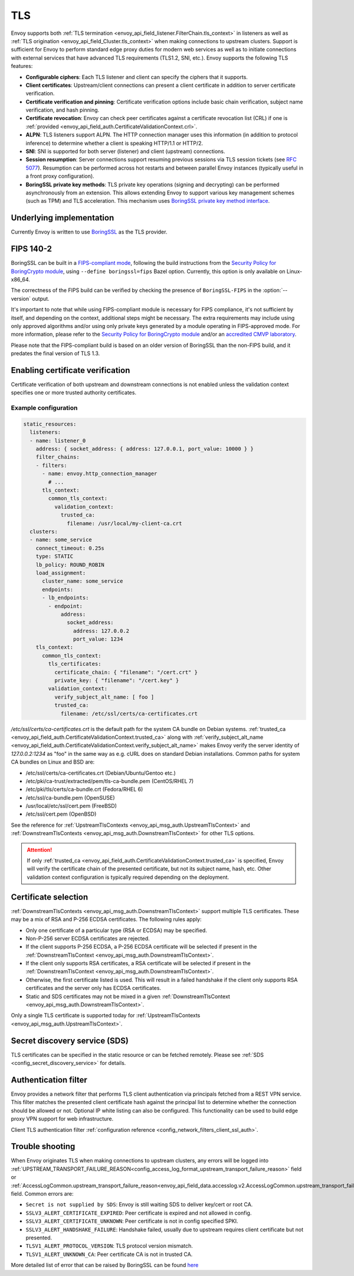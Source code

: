 .. _arch_overview_ssl:

TLS
===

Envoy supports both :ref:`TLS termination <envoy_api_field_listener.FilterChain.tls_context>` in listeners as well as
:ref:`TLS origination <envoy_api_field_Cluster.tls_context>` when making connections to upstream
clusters. Support is sufficient for Envoy to perform standard edge proxy duties for modern web
services as well as to initiate connections with external services that have advanced TLS
requirements (TLS1.2, SNI, etc.). Envoy supports the following TLS features:

* **Configurable ciphers**: Each TLS listener and client can specify the ciphers that it supports.
* **Client certificates**: Upstream/client connections can present a client certificate in addition
  to server certificate verification.
* **Certificate verification and pinning**: Certificate verification options include basic chain
  verification, subject name verification, and hash pinning.
* **Certificate revocation**: Envoy can check peer certificates against a certificate revocation list
  (CRL) if one is :ref:`provided <envoy_api_field_auth.CertificateValidationContext.crl>`.
* **ALPN**: TLS listeners support ALPN. The HTTP connection manager uses this information (in
  addition to protocol inference) to determine whether a client is speaking HTTP/1.1 or HTTP/2.
* **SNI**: SNI is supported for both server (listener) and client (upstream) connections.
* **Session resumption**: Server connections support resuming previous sessions via TLS session
  tickets (see `RFC 5077 <https://www.ietf.org/rfc/rfc5077.txt>`_). Resumption can be performed
  across hot restarts and between parallel Envoy instances (typically useful in a front proxy
  configuration).
* **BoringSSL private key methods**: TLS private key operations (signing and decrypting) can be
  performed asynchronously from an extension. This allows extending Envoy to support various key
  management schemes (such as TPM) and TLS acceleration. This mechanism uses
  `BoringSSL private key method interface <https://github.com/google/boringssl/blob/c0b4c72b6d4c6f4828a373ec454bd646390017d4/include/openssl/ssl.h#L1169>`_.

Underlying implementation
-------------------------

Currently Envoy is written to use `BoringSSL <https://boringssl.googlesource.com/boringssl>`_ as the
TLS provider.

.. _arch_overview_ssl_fips:

FIPS 140-2
----------

BoringSSL can be built in a
`FIPS-compliant mode <https://boringssl.googlesource.com/boringssl/+/master/crypto/fipsmodule/FIPS.md>`_,
following the build instructions from the `Security Policy for BoringCrypto module
<https://csrc.nist.gov/CSRC/media/projects/cryptographic-module-validation-program/documents/security-policies/140sp3318.pdf>`_,
using ``--define boringssl=fips`` Bazel option. Currently, this option is only available on Linux-x86_64.

The correctness of the FIPS build can be verified by checking the presence of ``BoringSSL-FIPS``
in the :option:`--version` output.

It's important to note that while using FIPS-compliant module is necessary for FIPS compliance,
it's not sufficient by itself, and depending on the context, additional steps might be necessary.
The extra requirements may include using only approved algorithms and/or using only private keys
generated by a module operating in FIPS-approved mode. For more information, please refer to the
`Security Policy for BoringCrypto module
<https://csrc.nist.gov/CSRC/media/projects/cryptographic-module-validation-program/documents/security-policies/140sp3318.pdf>`_
and/or an `accredited CMVP laboratory <https://csrc.nist.gov/projects/testing-laboratories>`_.

Please note that the FIPS-compliant build is based on an older version of BoringSSL than
the non-FIPS build, and it predates the final version of TLS 1.3.

.. _arch_overview_ssl_enabling_verification:

Enabling certificate verification
---------------------------------

Certificate verification of both upstream and downstream connections is not enabled unless the
validation context specifies one or more trusted authority certificates.

Example configuration
^^^^^^^^^^^^^^^^^^^^^

.. code-block:: yaml

  static_resources:
    listeners:
    - name: listener_0
      address: { socket_address: { address: 127.0.0.1, port_value: 10000 } }
      filter_chains:
      - filters:
        - name: envoy.http_connection_manager
          # ...
        tls_context:
          common_tls_context:
            validation_context:
              trusted_ca:
                filename: /usr/local/my-client-ca.crt
    clusters:
    - name: some_service
      connect_timeout: 0.25s
      type: STATIC
      lb_policy: ROUND_ROBIN
      load_assignment:
        cluster_name: some_service
        endpoints:
        - lb_endpoints:
          - endpoint:
              address:
                socket_address:
                  address: 127.0.0.2
                  port_value: 1234
      tls_context:
        common_tls_context:
          tls_certificates:
            certificate_chain: { "filename": "/cert.crt" }
            private_key: { "filename": "/cert.key" }
          validation_context:
            verify_subject_alt_name: [ foo ]
            trusted_ca:
              filename: /etc/ssl/certs/ca-certificates.crt

*/etc/ssl/certs/ca-certificates.crt* is the default path for the system CA bundle on Debian systems.
:ref:`trusted_ca <envoy_api_field_auth.CertificateValidationContext.trusted_ca>` along with
:ref:`verify_subject_alt_name <envoy_api_field_auth.CertificateValidationContext.verify_subject_alt_name>`
makes Envoy verify the server identity of *127.0.0.2:1234* as "foo" in the same way as e.g. cURL
does on standard Debian installations. Common paths for system CA bundles on Linux and BSD are:

* /etc/ssl/certs/ca-certificates.crt (Debian/Ubuntu/Gentoo etc.)
* /etc/pki/ca-trust/extracted/pem/tls-ca-bundle.pem (CentOS/RHEL 7)
* /etc/pki/tls/certs/ca-bundle.crt (Fedora/RHEL 6)
* /etc/ssl/ca-bundle.pem (OpenSUSE)
* /usr/local/etc/ssl/cert.pem (FreeBSD)
* /etc/ssl/cert.pem (OpenBSD)

See the reference for :ref:`UpstreamTlsContexts <envoy_api_msg_auth.UpstreamTlsContext>` and
:ref:`DownstreamTlsContexts <envoy_api_msg_auth.DownstreamTlsContext>` for other TLS options.

.. attention::

  If only :ref:`trusted_ca <envoy_api_field_auth.CertificateValidationContext.trusted_ca>` is
  specified, Envoy will verify the certificate chain of the presented certificate, but not its
  subject name, hash, etc. Other validation context configuration is typically required depending
  on the deployment.

.. _arch_overview_ssl_cert_select:

Certificate selection
---------------------

:ref:`DownstreamTlsContexts <envoy_api_msg_auth.DownstreamTlsContext>` support multiple TLS
certificates. These may be a mix of RSA and P-256 ECDSA certificates. The following rules apply:

* Only one certificate of a particular type (RSA or ECDSA) may be specified.
* Non-P-256 server ECDSA certificates are rejected.
* If the client supports P-256 ECDSA, a P-256 ECDSA certificate will be selected if present in the
  :ref:`DownstreamTlsContext <envoy_api_msg_auth.DownstreamTlsContext>`.
* If the client only supports RSA certificates, a RSA certificate will be selected if present in the
  :ref:`DownstreamTlsContext <envoy_api_msg_auth.DownstreamTlsContext>`.
* Otherwise, the first certificate listed is used. This will result in a failed handshake if the
  client only supports RSA certificates and the server only has ECDSA certificates.
* Static and SDS certificates may not be mixed in a given :ref:`DownstreamTlsContext
  <envoy_api_msg_auth.DownstreamTlsContext>`.

Only a single TLS certificate is supported today for :ref:`UpstreamTlsContexts
<envoy_api_msg_auth.UpstreamTlsContext>`.

Secret discovery service (SDS)
------------------------------

TLS certificates can be specified in the static resource or can be fetched remotely. Please see :ref:`SDS <config_secret_discovery_service>` for details.

.. _arch_overview_ssl_auth_filter:

Authentication filter
---------------------

Envoy provides a network filter that performs TLS client authentication via principals fetched from
a REST VPN service. This filter matches the presented client certificate hash against the principal
list to determine whether the connection should be allowed or not. Optional IP white listing can
also be configured. This functionality can be used to build edge proxy VPN support for web
infrastructure.

Client TLS authentication filter :ref:`configuration reference
<config_network_filters_client_ssl_auth>`.

.. _arch_overview_ssl_trouble_shooting:

Trouble shooting
----------------

When Envoy originates TLS when making connections to upstream clusters, any errors will be logged into
:ref:`UPSTREAM_TRANSPORT_FAILURE_REASON<config_access_log_format_upstream_transport_failure_reason>` field or
:ref:`AccessLogCommon.upstream_transport_failure_reason<envoy_api_field_data.accesslog.v2.AccessLogCommon.upstream_transport_failure_reason>` field.
Common errors are:

* ``Secret is not supplied by SDS``: Envoy is still waiting SDS to deliver key/cert or root CA.
* ``SSLV3_ALERT_CERTIFICATE_EXPIRED``: Peer certificate is expired and not allowed in config.
* ``SSLV3_ALERT_CERTIFICATE_UNKNOWN``: Peer certificate is not in config specified SPKI.
* ``SSLV3_ALERT_HANDSHAKE_FAILURE``: Handshake failed, usually due to upstream requires client certificate but not presented.
* ``TLSV1_ALERT_PROTOCOL_VERSION``: TLS protocol version mismatch.
* ``TLSV1_ALERT_UNKNOWN_CA``: Peer certificate CA is not in trusted CA.

More detailed list of error that can be raised by BoringSSL can be found
`here <https://github.com/google/boringssl/blob/master/crypto/err/ssl.errordata>`_

